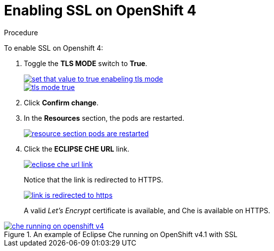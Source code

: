 // installing-che-on-openshift-4-from-operatorhub

[id="enabling-ssl-on-openshift-4_{context}"]
= Enabling SSL on OpenShift 4

.Procedure

To enable SSL on Openshift 4:

. Toggle the *TLS MODE* switch to *True*.
+
image::installation/set-that-value-to-true-enabeling-tls-mode.png[link="{imagesdir}/installation/set-that-value-to-true-enabeling-tls-mode.png"]
+
image::installation/tls-mode-true.png[link="{imagesdir}/installation/tls-mode-true.png"]

. Click *Confirm change*.
. In the *Resources* section, the pods are restarted.
+
image::installation/resource-section-pods-are-restarted.png[link="{imagesdir}/installation/resource-section-pods-are-restarted.png"]

. Click the *ECLIPSE CHE URL* link.
+
image::installation/eclipse-che-url-link.png[link="{imagesdir}/installation/eclipse-che-url-link.png"]
+
Notice that the link is redirected to HTTPS.
+
image::installation/link-is-redirected-to-https.png[link="{imagesdir}/installation/link-is-redirected-to-https.png"]
+
A valid _Let’s Encrypt_ certificate is available, and Che is available on HTTPS.

.An example of Eclipse Che running on OpenShift v4.1 with SSL
image::installation/che-running-on-openshift-v4.png[link="{imagesdir}/installation/che-running-on-openshift-v4.png"]
